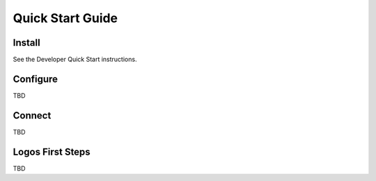Quick Start Guide
+++++++++++++++++

Install
=======

See the Developer Quick Start instructions.

Configure
=========

TBD

Connect
=======

TBD

Logos First Steps
=================

TBD
